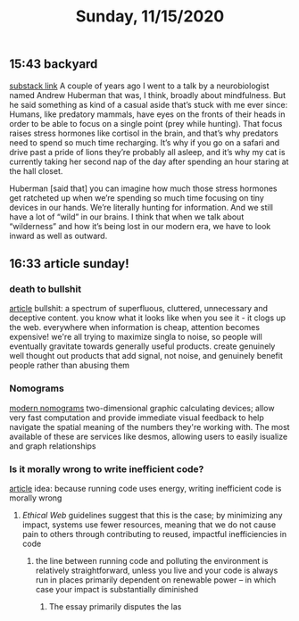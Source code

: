 #+TITLE: Sunday, 11/15/2020
** 15:43 backyard
[[https://email.mg1.substack.com/c/eJxVkUFvozAQhX9NfAvCNoTk4MOqSbp0F6JWJNvtBRk8BCdgI2xC4dfXSfey0oxGejN6I72v5BbOup9Yp41Fg4E-l4LhTbBeh_4KCeZHpIwKJE1e9QAtlw1D3VA0suRWanW_XmOK16hmERd-JVaE-AHBOMQYopD7OMJAuAjKCN1_5HwQElQJDG7QT1oBalhtbWcW9MeC7F0Zq3sJxjNDYSwvr16pWyd3rsea26XVyx64WFayh1FrsaB7q6-gFnQL0wsuyWl6J801vujPQ_YaHLbHMZWjLJ83s9hvuo-neJVkxzmddzSZExO3TS0e2t8xzeLwkCVhOo2Sv6ez85Dlz5P8nZ0_k3kXxHcfepIP_e73hKePP_uLeG5uhXzZeK-3xByyY1op3VzfqjTxV7_0fKDVbZsnest38UTat2MAdYwkIz7xMcbUzU0YedjjlI7VeFNtFy4Cvz3j_0JAPbvwK7iNNMp6WjXSxedo5G7ZDkraKQfFiwYEs_0AyH5jfeRupw6YgtE0YC303-KddUgjHFGK3CehHWDF_gH4AtFuuL4][substack link]]
A couple of years ago I went to a talk by a neurobiologist named Andrew Huberman that was, I think, broadly about mindfulness. But he said something as kind of a casual aside that’s stuck with me ever since: Humans, like predatory mammals, have eyes on the fronts of their heads in order to be able to focus on a single point (prey while hunting). That focus raises stress hormones like cortisol in the brain, and that’s why predators need to spend so much time recharging. It’s why if you go on a safari and drive past a pride of lions they’re probably all asleep, and it’s why my cat is currently taking her second nap of the day after spending an hour staring at the hall closet.

Huberman [said that] you can imagine how much those stress hormones get ratcheted up when we’re spending so much time focusing on tiny devices in our hands. We’re literally hunting for information. And we still have a lot of “wild” in our brains. I think that when we talk about “wilderness” and how it’s being lost in our modern era, we have to look inward as well as outward.
** 16:33 article sunday!
*** death to bullshit
[[https://deathtobullshit.com/#][article]]
bullshit: a spectrum of superfluous, cluttered, unnecessary and deceptive content.
you know what it looks like when you see it - it clogs up the web. everywhere
when information is cheap, attention becomes expensive! we're all trying to maximize singla to noise, so people will eventually gravitate towards generally useful products. create genuinely well thought out products that add signal, not noise, and genuinely benefit people rather than abusing them
*** Nomograms
[[http://www.myreckonings.com/modernnomograms/][modern nomograms]]
two-dimensional graphic calculating devices; allow very fast computation and provide immediate visual feedback to help navigate the spatial meaning of the numbers they're working with. The most available of these are services like desmos, allowing users to easily isualize and graph relationships
*** Is it morally wrong to write inefficient code?
[[https://tomgamon.com/posts/is-it-morally-wrong-to-write-inefficient-code/][article]]
idea: because running code uses energy, writing inefficient code is morally wrong
**** [[Ethical Web]] guidelines suggest that this is the case; by minimizing any impact, systems use fewer resources, meaning that we do not cause pain to others through contributing to reused, impactful inefficiencies in code
***** the line between running code and polluting the environment is relatively straightforward, unless you live and your code is always run in places primarily dependent on renewable power -- in which case your impact is substantially diminished
****** The essay primarily disputes the las
